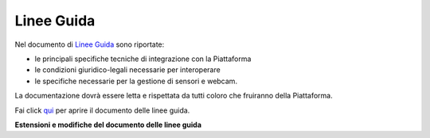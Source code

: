 **Linee Guida**
**********************************

Nel documento di `Linee Guida <http://developer.smartdatanet.it/wp-content/uploads/2014/09/Linee-Guida-per-l%E2%80%99integrazione-in-Smart-Data-Net-v1_3-1.pdf>`_ sono riportate:

•	le principali specifiche tecniche di integrazione con la Piattaforma
•	le condizioni giuridico-legali necessarie per interoperare
•	le specifiche necessarie per la gestione di sensori e webcam.

La documentazione dovrà essere letta e rispettata da tutti coloro che fruiranno della Piattaforma.

Fai click `qui <http://developer.smartdatanet.it/wp-content/uploads/2014/09/Linee-Guida-per-l%E2%80%99integrazione-in-Smart-Data-Net-v1_3-1.pdf>`_ per aprire il documento delle linee guida.

**Estensioni e modifiche del documento delle linee guida**
